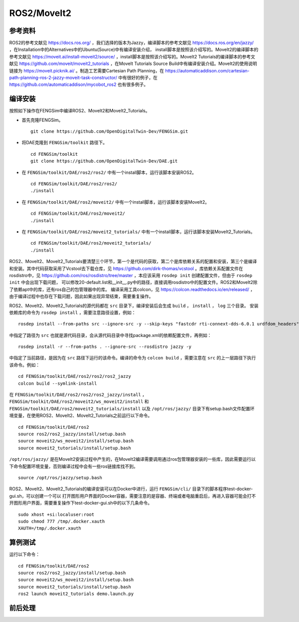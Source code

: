 ######################
ROS2/MoveIt2
######################

**********************
参考资料
**********************

ROS2的参考文献见 `<https://docs.ros.org/>`_ ，我们选择的版本为Jazzy，编译脚本的参考文献见 `<https://docs.ros.org/en/jazzy/>`_ ，在Installation中的Alternatives中的Ubuntu(Source)中有编译安装介绍，
install脚本是按照该介绍写的。MoveIt2的编译脚本的参考文献见 `<https://moveit.ai/install-moveit2/source/>`_ ，install脚本是按照该介绍写的。MoveIt2 Tutorials的编译脚本的参考文献见 `<https://github.com/moveit/moveit2_tutorials>`_ ，在MoveIt Tutorials Source Build中有编译安装介绍。MoveIt2的使用说明链接为 `<https://moveit.picknik.ai/>`_ 。制造工艺需要Cartesian Path Planning，在 `<https://automaticaddison.com/cartesian-path-planning-ros-2-jazzy-moveit-task-constructor/>`_ 中有很好的例子，在 `<https://github.com/automaticaddison/mycobot_ros2>`_ 也有很多例子。




**********************
编译安装
**********************

按照如下操作在FENGSim中编译ROS2、MoveIt2和MoveIt2_Tutorials。

* 首先克隆FENGSim。 ::
  
    git clone https://github.com/OpenDigitalTwin-Dev/FENGSim.git

* 将DAE克隆到 ``FENGSim/toolkit`` 路径下。 ::
  
    cd FENGSim/toolkit
    git clone https://github.com/OpenDigitalTwin-Dev/DAE.git

* 在 ``FENGSim/toolkit/DAE/ros2/ros2/`` 中有一个install脚本，运行该脚本安装ROS2。 ::
  
    cd FENGSim/toolkit/DAE/ros2/ros2/
    ./install
    
* 在 ``FENGSim/toolkit/DAE/ros2/moveit2/`` 中有一个install脚本，运行该脚本安装MoveIt2。 ::
  
    cd FENGSim/toolkit/DAE/ros2/moveit2/
    ./install

* 在 ``FENGSim/toolkit/DAE/ros2/moveit2_tutorials/`` 中有一个install脚本，运行该脚本安装MoveIt2_Tutorials。 ::
  
    cd FENGSim/toolkit/DAE/ros2/moveit2_tutorials/
    ./install

ROS2、MoveIt2、MoveIt2_Tutorials要清楚三个环节，第一个是代码的获取，第二个是库依赖关系的配置和安装，第三个是编译和安装。其中代码获取采用了Vcstool去下载仓库，见 `<https://github.com/dirk-thomas/vcstool>`_ 。库依赖关系配置文件在rosdistro中，见 `<https://github.com/ros/rosdistro/tree/master>`_ ，本应该采用 ``rosdep init`` 创建配置文件，但由于 ``rosdep init`` 中会出现下载问题，
可以修改20-default.list和__init__.py中的路径，直接调用rosdistro中的配置文件。ROS2和MoveIt2除了依赖apt中的库，还有ros自己的包管理器中的库。
编译采用工具colcon，见 `<https://colcon.readthedocs.io/en/released/>`_ ，由于编译过程中也存在下载问题，因此如果出现异常结束，需要重复操作。

ROS2、MoveIt2、MoveIt2_Tutorials的源代码都在 ``src`` 目录下，编译安装后会生成  ``build`` ， ``install`` ， ``log`` 三个目录。
安装依赖库的命令为 ``rosdep install`` ，需要注意路径设置，例如： ::

  rosdep install --from-paths src --ignore-src -y --skip-keys "fastcdr rti-connext-dds-6.0.1 urdfdom_headers"

中指定了路径为 ``src`` 也就是源代码目录，会从源代码目录中寻找package.xml的依赖配置文件，再例如： ::

  rosdep install -r --from-paths . --ignore-src --rosdistro jazzy -y

中指定了当前路径，是因为在 ``src`` 路径下运行的该命令。编译的命令为 ``colcon build`` ，需要注意在 ``src`` 的上一层路径下执行该命令。例如： ::

  cd FENGSim/toolkit/DAE/ros2/ros2/ros2_jazzy
  colcon build --symlink-install

在 ``FENGSim/toolkit/DAE/ros2/ros2/ros2_jazzy/install`` ， ``FENGSim/toolkit/DAE/ros2/moveit2/ws_moveit2/install`` 和 ``FENGSim/toolkit/DAE/ros2/moveit2_tutorials/install`` 以及 ``/opt/ros/jazzy/`` 目录下有setup.bash文件配置环境变量，在使用ROS2、MoveIt2、MoveIt2_Tutorials之前运行以下命令。 ::

  cd FENGSim/toolkit/DAE/ros2
  source ros2/ros2_jazzy/install/setup.bash
  source moveit2/ws_moveit2/install/setup.bash
  source moveit2_tutorials/install/setup.bash

``/opt/ros/jazzy/`` 是在MoveIt2安装过程中产生的，在MoveIt2编译需要调用通过ros包管理器安装的一些库，因此需要运行以下命令配置环境变量，否则编译过程中会有一些ros链接库找不到。 ::

  source /opt/ros/jazzy/setup.bash
  
ROS2、MoveIt2、MoveIt2_Tutorials的编译安装可以在Docker中进行，运行 ``FENGSim/cli/`` 目录下的脚本程序test-docker-gui.sh，可以创建一个可以
打开图形用户界面的Docker容器，需要注意的是容器、终端或者电脑重启后，再进入容器可能会打不开图形用户界面，需要重复操作下test-docker-gui.sh中的以下几条命令。 ::
  
  sudo xhost +si:localuser:root
  sudo chmod 777 /tmp/.docker.xauth
  XAUTH=/tmp/.docker.xauth




**********************
算例测试
**********************

运行以下命令： ::

  cd FENGSim/toolkit/DAE/ros2
  source ros2/ros2_jazzy/install/setup.bash
  source moveit2/ws_moveit2/install/setup.bash
  source moveit2_tutorials/install/setup.bash
  ros2 launch moveit2_tutorials demo.launch.py

.. image:: fig/ros2moveit2.gif
   :scale: 50 %
   :alt: alternate text
   :align: center    

**********************
前后处理
**********************
